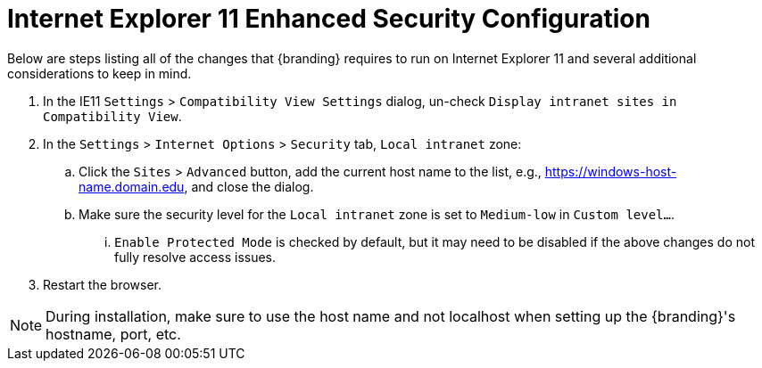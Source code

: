 :title: Additional Internet Explorer 11 Security Configuration
:type: installing
:status: published
:summary: Configuring Internet Explorer Enhanced Security used in {branding}.
:project: {branding}
:order: 09

= Internet Explorer 11 Enhanced Security Configuration

Below are steps listing all of the changes that {branding} requires to run on Internet Explorer 11 and several additional considerations to keep in mind.

. In the IE11 `Settings` > `Compatibility View Settings` dialog, un-check `Display intranet sites in Compatibility View`.
. In the `Settings` > `Internet Options` > `Security` tab, `Local intranet` zone:
.. Click the `Sites` > `Advanced` button, add the current host name to the list, e.g., https://windows-host-name.domain.edu, and close the dialog.
.. Make sure the security level for the `Local intranet` zone is set to `Medium-low` in `Custom level...`.
... `Enable Protected Mode` is checked by default, but it may need to be disabled if the above changes do not fully resolve access issues.
. Restart the browser.

[NOTE]
====
During installation, make sure to use the host name and not localhost when setting up the {branding}'s hostname, port, etc.
====
